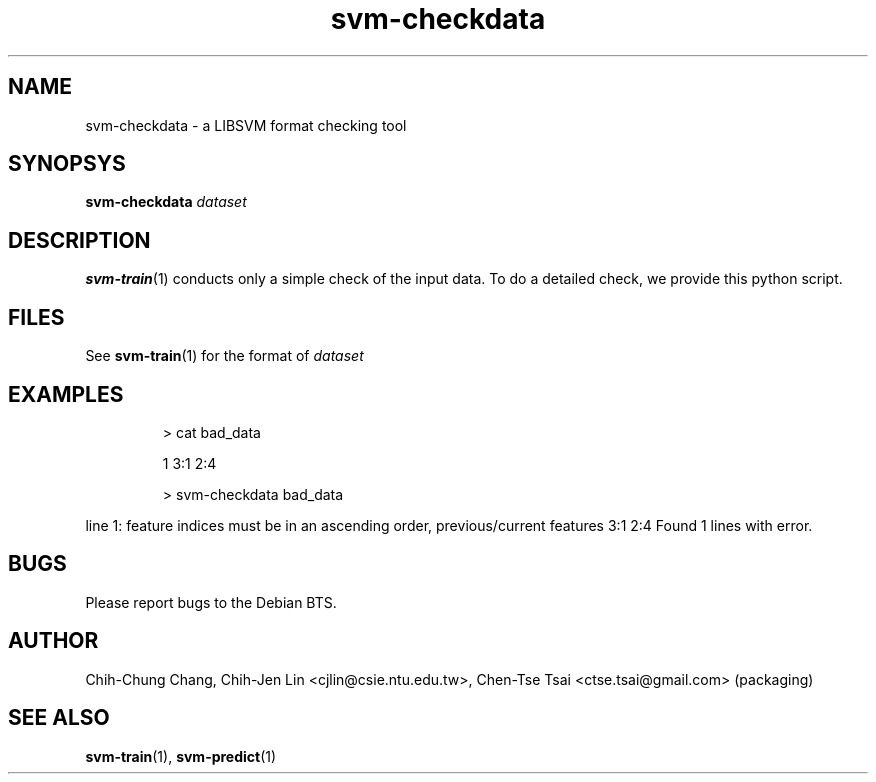 
.TH svm-checkdata 1 "DEC 2009" Linux "User Manuals"
.SH NAME 
svm-checkdata \- a LIBSVM format checking tool

.SH SYNOPSYS
.B svm-checkdata
.I dataset

.SH DESCRIPTION
.BR svm-train (1) 
conducts only a simple check of the input data. To do a
detailed check, we provide this python script.

.SH FILES
See
.BR svm-train (1) 
for the format of 
.I dataset

.SH EXAMPLES
.IP
> cat bad_data
.IP
1 3:1 2:4
.IP
> svm-checkdata bad_data
.LP
line 1: feature indices must be in an ascending order, previous/current features 3:1 2:4
Found 1 lines with error.
.SH BUGS
Please report bugs to the Debian BTS.
.SH AUTHOR
Chih-Chung Chang, Chih-Jen Lin <cjlin@csie.ntu.edu.tw>, Chen-Tse Tsai <ctse.tsai@gmail.com> (packaging)
.SH "SEE ALSO"
.BR svm-train (1),
.BR svm-predict (1)

